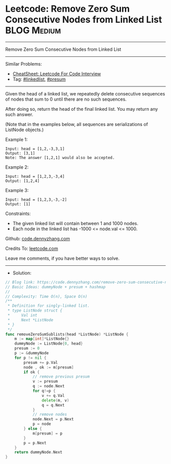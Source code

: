 * Leetcode: Remove Zero Sum Consecutive Nodes from Linked List   :BLOG:Medium:
#+STARTUP: showeverything
#+OPTIONS: toc:nil \n:t ^:nil creator:nil d:nil
:PROPERTIES:
:type:     linkedlist, presum
:END:
---------------------------------------------------------------------
Remove Zero Sum Consecutive Nodes from Linked List
---------------------------------------------------------------------
#+BEGIN_HTML
<a href="https://github.com/dennyzhang/code.dennyzhang.com/tree/master/problems/remove-zero-sum-consecutive-nodes-from-linked-list"><img align="right" width="200" height="183" src="https://www.dennyzhang.com/wp-content/uploads/denny/watermark/github.png" /></a>
#+END_HTML
Similar Problems:
- [[https://cheatsheet.dennyzhang.com/cheatsheet-leetcode-A4][CheatSheet: Leetcode For Code Interview]]
- Tag: [[https://code.dennyzhang.com/review-linkedlist][#linkedlist]], [[https://code.dennyzhang.com/tag/presum][#presum]]
---------------------------------------------------------------------
Given the head of a linked list, we repeatedly delete consecutive sequences of nodes that sum to 0 until there are no such sequences.

After doing so, return the head of the final linked list.  You may return any such answer.

(Note that in the examples below, all sequences are serializations of ListNode objects.)

Example 1:
#+BEGIN_EXAMPLE
Input: head = [1,2,-3,3,1]
Output: [3,1]
Note: The answer [1,2,1] would also be accepted.
#+END_EXAMPLE

Example 2:
#+BEGIN_EXAMPLE
Input: head = [1,2,3,-3,4]
Output: [1,2,4]
#+END_EXAMPLE

Example 3:
#+BEGIN_EXAMPLE
Input: head = [1,2,3,-3,-2]
Output: [1]
#+END_EXAMPLE
 
Constraints:

- The given linked list will contain between 1 and 1000 nodes.
- Each node in the linked list has -1000 <= node.val <= 1000.

Github: [[https://github.com/dennyzhang/code.dennyzhang.com/tree/master/problems/remove-zero-sum-consecutive-nodes-from-linked-list][code.dennyzhang.com]]

Credits To: [[https://leetcode.com/problems/remove-zero-sum-consecutive-nodes-from-linked-list/description/][leetcode.com]]

Leave me comments, if you have better ways to solve.
---------------------------------------------------------------------
- Solution:

#+BEGIN_SRC go
// Blog link: https://code.dennyzhang.com/remove-zero-sum-consecutive-nodes-from-linked-list
// Basic Ideas: dummyNode + presum + hashmap
//
// Complexity: Time O(n), Space O(n)
/**
 * Definition for singly-linked list.
 * type ListNode struct {
 *     Val int
 *     Next *ListNode
 * }
 */
func removeZeroSumSublists(head *ListNode) *ListNode {
    m := map[int]*ListNode{}
    dummyNode := ListNode{0, head}
    presum := 0
    p := &dummyNode
    for p != nil {
        presum += p.Val
        node , ok := m[presum]
        if ok {
            // remove previous presum
            v := presum
            q := node.Next
            for q!=p {
                v += q.Val
                delete(m, v)
                q = q.Next
            }
            // remove nodes
            node.Next = p.Next
            p = node
        } else {
            m[presum] = p
        }
        p = p.Next
    }
    return dummyNode.Next
}
#+END_SRC

#+BEGIN_HTML
<div style="overflow: hidden;">
<div style="float: left; padding: 5px"> <a href="https://www.linkedin.com/in/dennyzhang001"><img src="https://www.dennyzhang.com/wp-content/uploads/sns/linkedin.png" alt="linkedin" /></a></div>
<div style="float: left; padding: 5px"><a href="https://github.com/dennyzhang"><img src="https://www.dennyzhang.com/wp-content/uploads/sns/github.png" alt="github" /></a></div>
<div style="float: left; padding: 5px"><a href="https://www.dennyzhang.com/slack" target="_blank" rel="nofollow"><img src="https://www.dennyzhang.com/wp-content/uploads/sns/slack.png" alt="slack"/></a></div>
</div>
#+END_HTML
